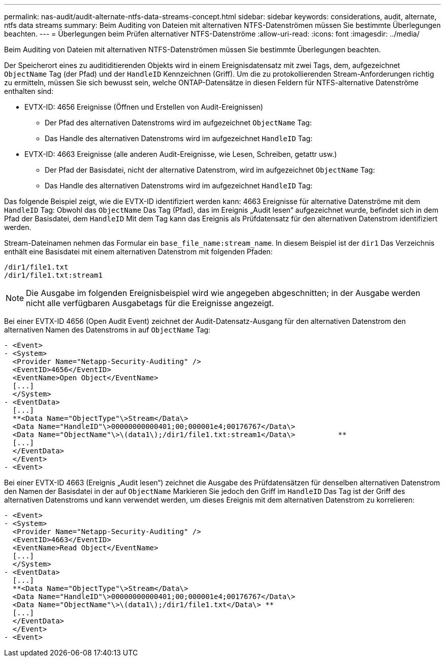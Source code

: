 ---
permalink: nas-audit/audit-alternate-ntfs-data-streams-concept.html 
sidebar: sidebar 
keywords: considerations, audit, alternate, ntfs data streams 
summary: Beim Auditing von Dateien mit alternativen NTFS-Datenströmen müssen Sie bestimmte Überlegungen beachten. 
---
= Überlegungen beim Prüfen alternativer NTFS-Datenströme
:allow-uri-read: 
:icons: font
:imagesdir: ../media/


[role="lead"]
Beim Auditing von Dateien mit alternativen NTFS-Datenströmen müssen Sie bestimmte Überlegungen beachten.

Der Speicherort eines zu auditiditierenden Objekts wird in einem Ereignisdatensatz mit zwei Tags, dem, aufgezeichnet `ObjectName` Tag (der Pfad) und der `HandleID` Kennzeichnen (Griff). Um die zu protokollierenden Stream-Anforderungen richtig zu ermitteln, müssen Sie sich bewusst sein, welche ONTAP-Datensätze in diesen Feldern für NTFS-alternative Datenströme enthalten sind:

* EVTX-ID: 4656 Ereignisse (Öffnen und Erstellen von Audit-Ereignissen)
+
** Der Pfad des alternativen Datenstroms wird im aufgezeichnet `ObjectName` Tag:
** Das Handle des alternativen Datenstroms wird im aufgezeichnet `HandleID` Tag:


* EVTX-ID: 4663 Ereignisse (alle anderen Audit-Ereignisse, wie Lesen, Schreiben, getattr usw.)
+
** Der Pfad der Basisdatei, nicht der alternative Datenstrom, wird im aufgezeichnet `ObjectName` Tag:
** Das Handle des alternativen Datenstroms wird im aufgezeichnet `HandleID` Tag:




Das folgende Beispiel zeigt, wie die EVTX-ID identifiziert werden kann: 4663 Ereignisse für alternative Datenströme mit dem `HandleID` Tag: Obwohl das `ObjectName` Das Tag (Pfad), das im Ereignis „Audit lesen“ aufgezeichnet wurde, befindet sich in dem Pfad der Basisdatei, dem `HandleID` Mit dem Tag kann das Ereignis als Prüfdatensatz für den alternativen Datenstrom identifiziert werden.

Stream-Dateinamen nehmen das Formular ein `base_file_name:stream_name`. In diesem Beispiel ist der `dir1` Das Verzeichnis enthält eine Basisdatei mit einem alternativen Datenstrom mit folgenden Pfaden:

[listing]
----

/dir1/file1.txt
/dir1/file1.txt:stream1
----
[NOTE]
====
Die Ausgabe im folgenden Ereignisbeispiel wird wie angegeben abgeschnitten; in der Ausgabe werden nicht alle verfügbaren Ausgabetags für die Ereignisse angezeigt.

====
Bei einer EVTX-ID 4656 (Open Audit Event) zeichnet der Audit-Datensatz-Ausgang für den alternativen Datenstrom den alternativen Namen des Datenstroms in auf `ObjectName` Tag:

[listing]
----

- <Event>
- <System>
  <Provider Name="Netapp-Security-Auditing" />
  <EventID>4656</EventID>
  <EventName>Open Object</EventName>
  [...]
  </System>
- <EventData>
  [...]
  **<Data Name="ObjectType"\>Stream</Data\>
  <Data Name="HandleID"\>00000000000401;00;000001e4;00176767</Data\>
  <Data Name="ObjectName"\>\(data1\);/dir1/file1.txt:stream1</Data\>          **
  [...]
  </EventData>
  </Event>
- <Event>
----
Bei einer EVTX-ID 4663 (Ereignis „Audit lesen“) zeichnet die Ausgabe des Prüfdatensätzen für denselben alternativen Datenstrom den Namen der Basisdatei in der auf `ObjectName` Markieren Sie jedoch den Griff im `HandleID` Das Tag ist der Griff des alternativen Datenstroms und kann verwendet werden, um dieses Ereignis mit dem alternativen Datenstrom zu korrelieren:

[listing]
----

- <Event>
- <System>
  <Provider Name="Netapp-Security-Auditing" />
  <EventID>4663</EventID>
  <EventName>Read Object</EventName>
  [...]
  </System>
- <EventData>
  [...]
  **<Data Name="ObjectType"\>Stream</Data\>
  <Data Name="HandleID"\>00000000000401;00;000001e4;00176767</Data\>
  <Data Name="ObjectName"\>\(data1\);/dir1/file1.txt</Data\> **
  [...]
  </EventData>
  </Event>
- <Event>
----